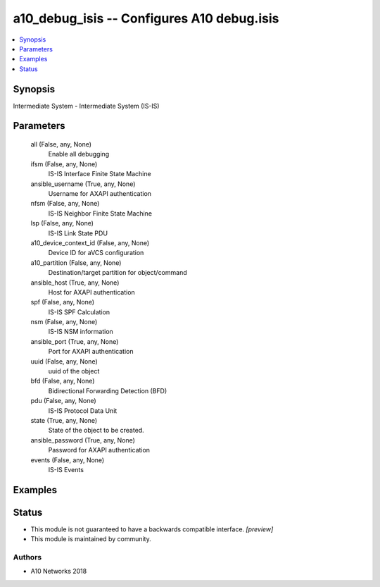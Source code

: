 .. _a10_debug_isis_module:


a10_debug_isis -- Configures A10 debug.isis
===========================================

.. contents::
   :local:
   :depth: 1


Synopsis
--------

Intermediate System - Intermediate System (IS-IS)






Parameters
----------

  all (False, any, None)
    Enable all debugging


  ifsm (False, any, None)
    IS-IS Interface Finite State Machine


  ansible_username (True, any, None)
    Username for AXAPI authentication


  nfsm (False, any, None)
    IS-IS Neighbor Finite State Machine


  lsp (False, any, None)
    IS-IS Link State PDU


  a10_device_context_id (False, any, None)
    Device ID for aVCS configuration


  a10_partition (False, any, None)
    Destination/target partition for object/command


  ansible_host (True, any, None)
    Host for AXAPI authentication


  spf (False, any, None)
    IS-IS SPF Calculation


  nsm (False, any, None)
    IS-IS NSM information


  ansible_port (True, any, None)
    Port for AXAPI authentication


  uuid (False, any, None)
    uuid of the object


  bfd (False, any, None)
    Bidirectional Forwarding Detection (BFD)


  pdu (False, any, None)
    IS-IS Protocol Data Unit


  state (True, any, None)
    State of the object to be created.


  ansible_password (True, any, None)
    Password for AXAPI authentication


  events (False, any, None)
    IS-IS Events









Examples
--------

.. code-block:: yaml+jinja

    





Status
------




- This module is not guaranteed to have a backwards compatible interface. *[preview]*


- This module is maintained by community.



Authors
~~~~~~~

- A10 Networks 2018


